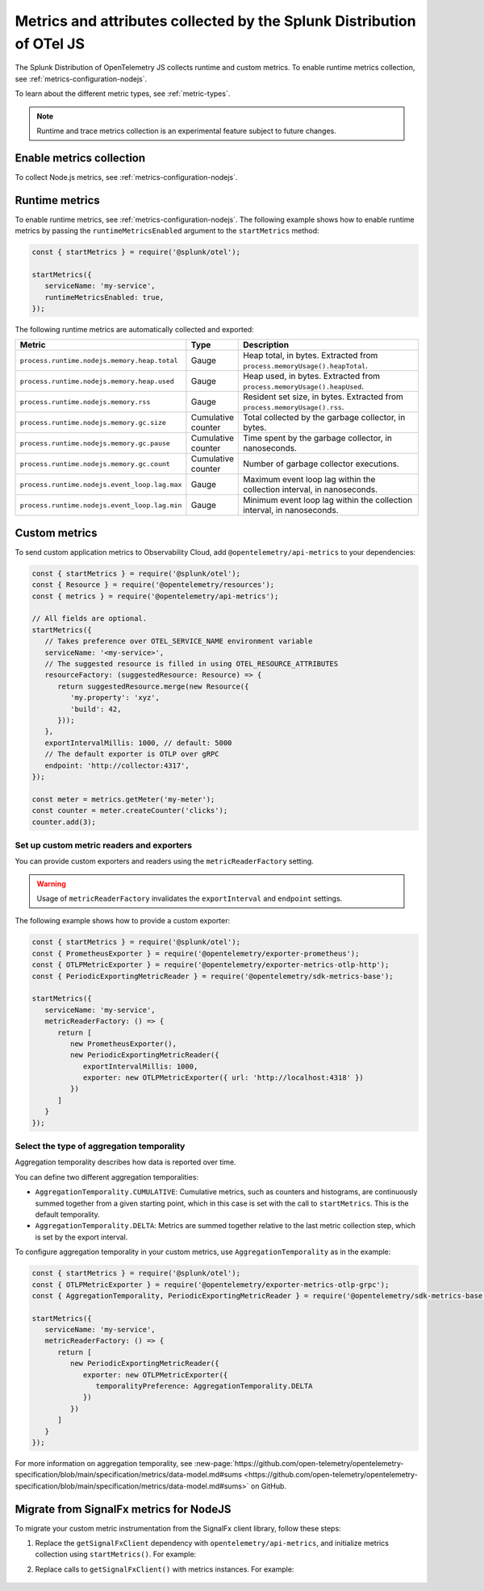 .. _nodejs-otel-metrics:

**********************************************************************
Metrics and attributes collected by the Splunk Distribution of OTel JS
**********************************************************************

.. meta:: 
   :description: The Splunk Distribution of OpenTelemetry JS collects the following metrics.

The Splunk Distribution of OpenTelemetry JS collects runtime and custom metrics. To enable runtime metrics collection, see :ref:`metrics-configuration-nodejs`. 

To learn about the different metric types, see :ref:`metric-types`.

.. note:: Runtime and trace metrics collection is an experimental feature subject to future changes.

.. _enable-nodejs-metrics:

Enable metrics collection
====================================================

To collect Node.js metrics, see :ref:`metrics-configuration-nodejs`.

.. _nodejs-otel-runtime-metrics:

Runtime metrics
================================================

To enable runtime metrics, see :ref:`metrics-configuration-nodejs`. The following example shows how to enable runtime metrics by passing the ``runtimeMetricsEnabled`` argument to the ``startMetrics`` method:

.. code-block:: javascript

   const { startMetrics } = require('@splunk/otel');

   startMetrics({
      serviceName: 'my-service',
      runtimeMetricsEnabled: true,
   });

The following runtime metrics are automatically collected and exported:

.. list-table:: 
   :header-rows: 1
   :widths: 40 10 50
   :width: 100%

   * - Metric
     - Type
     - Description
   * - ``process.runtime.nodejs.memory.heap.total``
     - Gauge
     - Heap total, in bytes. Extracted from ``process.memoryUsage().heapTotal``.
   * - ``process.runtime.nodejs.memory.heap.used``
     - Gauge
     - Heap used, in bytes. Extracted from ``process.memoryUsage().heapUsed``.
   * - ``process.runtime.nodejs.memory.rss``
     - Gauge
     - Resident set size, in bytes. Extracted from ``process.memoryUsage().rss``.
   * - ``process.runtime.nodejs.memory.gc.size``
     - Cumulative counter
     - Total collected by the garbage collector, in bytes.
   * - ``process.runtime.nodejs.memory.gc.pause``
     - Cumulative counter
     - Time spent by the garbage collector, in nanoseconds.
   * - ``process.runtime.nodejs.memory.gc.count``
     - Cumulative counter
     - Number of garbage collector executions.
   * - ``process.runtime.nodejs.event_loop.lag.max``
     - Gauge
     - Maximum event loop lag within the collection interval, in nanoseconds.
   * - ``process.runtime.nodejs.event_loop.lag.min``
     - Gauge
     - Minimum event loop lag within the collection interval, in nanoseconds.

.. _nodejs-otel-custom-metrics:

Custom metrics
=====================================

To send custom application metrics to Observability Cloud, add ``@opentelemetry/api-metrics`` to your dependencies:

.. code-block:: javascript

   const { startMetrics } = require('@splunk/otel');
   const { Resource } = require('@opentelemetry/resources');
   const { metrics } = require('@opentelemetry/api-metrics');

   // All fields are optional.
   startMetrics({
      // Takes preference over OTEL_SERVICE_NAME environment variable
      serviceName: '<my-service>',
      // The suggested resource is filled in using OTEL_RESOURCE_ATTRIBUTES
      resourceFactory: (suggestedResource: Resource) => {
         return suggestedResource.merge(new Resource({
            'my.property': 'xyz',
            'build': 42,
         }));
      },
      exportIntervalMillis: 1000, // default: 5000
      // The default exporter is OTLP over gRPC
      endpoint: 'http://collector:4317',
   });

   const meter = metrics.getMeter('my-meter');
   const counter = meter.createCounter('clicks');
   counter.add(3);
   
Set up custom metric readers and exporters
----------------------------------------------------

You can provide custom exporters and readers using the ``metricReaderFactory`` setting.

.. warning:: Usage of ``metricReaderFactory`` invalidates the ``exportInterval`` and ``endpoint`` settings.

The following example shows how to provide a custom exporter:

.. code-block:: javascript

   const { startMetrics } = require('@splunk/otel');
   const { PrometheusExporter } = require('@opentelemetry/exporter-prometheus');
   const { OTLPMetricExporter } = require('@opentelemetry/exporter-metrics-otlp-http');
   const { PeriodicExportingMetricReader } = require('@opentelemetry/sdk-metrics-base');

   startMetrics({
      serviceName: 'my-service',
      metricReaderFactory: () => {
         return [
            new PrometheusExporter(),
            new PeriodicExportingMetricReader({
               exportIntervalMillis: 1000,
               exporter: new OTLPMetricExporter({ url: 'http://localhost:4318' })
            })
         ]
      }
   });

Select the type of aggregation temporality
--------------------------------------------

Aggregation temporality describes how data is reported over time.

You can define two different aggregation temporalities:

- ``AggregationTemporality.CUMULATIVE``: Cumulative metrics, such as counters and histograms, are continuously summed together from a given starting point, which in this case is set with the call to ``startMetrics``. This is the default temporality.
- ``AggregationTemporality.DELTA``: Metrics are summed together relative to the last metric collection step, which is set by the export interval.

To configure aggregation temporality in your custom metrics, use ``AggregationTemporality`` as in the example:

.. code-block:: javascript

   const { startMetrics } = require('@splunk/otel');
   const { OTLPMetricExporter } = require('@opentelemetry/exporter-metrics-otlp-grpc');
   const { AggregationTemporality, PeriodicExportingMetricReader } = require('@opentelemetry/sdk-metrics-base');

   startMetrics({
      serviceName: 'my-service',
      metricReaderFactory: () => {
         return [
            new PeriodicExportingMetricReader({
               exporter: new OTLPMetricExporter({
                  temporalityPreference: AggregationTemporality.DELTA
               })
            })
         ]
      }
   });

For more information on aggregation temporality, see :new-page:`https://github.com/open-telemetry/opentelemetry-specification/blob/main/specification/metrics/data-model.md#sums <https://github.com/open-telemetry/opentelemetry-specification/blob/main/specification/metrics/data-model.md#sums>` on GitHub.

.. _nodejs-otel-metrics-migration:

Migrate from SignalFx metrics for NodeJS
===========================================

To migrate your custom metric instrumentation from the SignalFx client library, follow these steps:

#. Replace the ``getSignalFxClient`` dependency with ``opentelemetry/api-metrics``, and initialize metrics collection using ``startMetrics()``. For example:

   .. tabs::

      .. code-tab:: javascript SignalFx (Deprecated)

         const { startMetrics } = require('@splunk/otel');
         const { getSignalFxClient } = startMetrics({ serviceName: 'my-service' });

      .. code-tab:: javascript OpenTelemetry (Supported)

         const { startMetrics } = require('@splunk/otel');
         const { metrics } = require('@opentelemetry/api-metrics');

         startMetrics({ serviceName: 'my-service' });

#. Replace calls to ``getSignalFxClient()`` with metrics instances. For example:

      .. tabs::

         .. code-tab:: javascript SignalFx (Deprecated)

            getSignalFxClient().send({
               gauges: [{ metric: 'cpu', value: 42, timestamp: 1442960607000}],
               cumulative_counters: [{ metric: 'clicks', value: 99, timestamp: 1442960607000}],
            })

         .. code-tab:: javascript OpenTelemetry (Supported)

            const meter = metrics.getMeter('my-meter');
            meter.createObservableGauge('cpu', result => {
               result.observe(42);
            });
            const counter = meter.createCounter('clicks');
            counter.add(99);